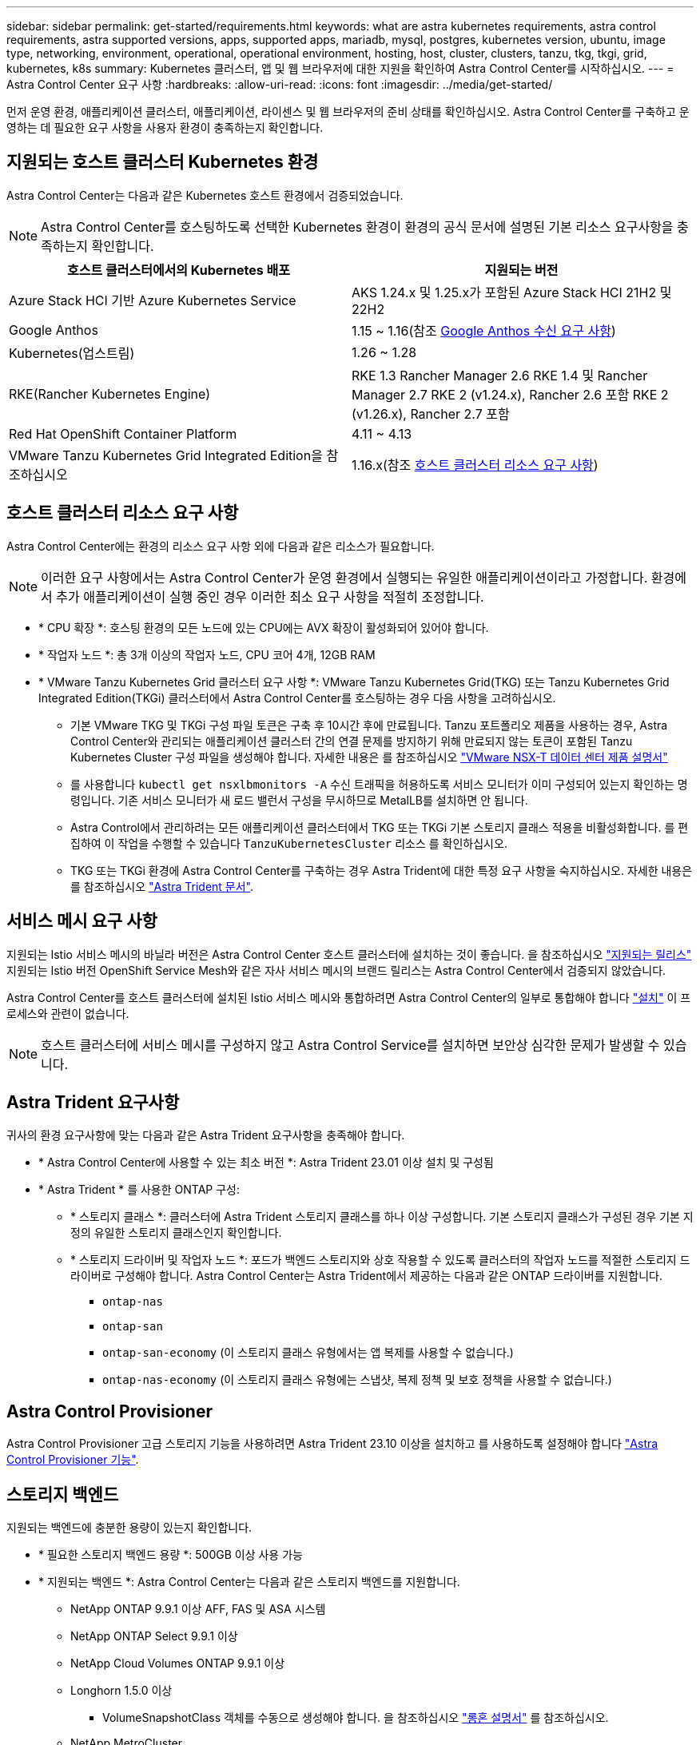 ---
sidebar: sidebar 
permalink: get-started/requirements.html 
keywords: what are astra kubernetes requirements, astra control requirements, astra supported versions, apps, supported apps, mariadb, mysql, postgres, kubernetes version, ubuntu, image type, networking, environment, operational, operational environment, hosting, host, cluster, clusters, tanzu, tkg, tkgi, grid, kubernetes, k8s 
summary: Kubernetes 클러스터, 앱 및 웹 브라우저에 대한 지원을 확인하여 Astra Control Center를 시작하십시오. 
---
= Astra Control Center 요구 사항
:hardbreaks:
:allow-uri-read: 
:icons: font
:imagesdir: ../media/get-started/


[role="lead"]
먼저 운영 환경, 애플리케이션 클러스터, 애플리케이션, 라이센스 및 웹 브라우저의 준비 상태를 확인하십시오. Astra Control Center를 구축하고 운영하는 데 필요한 요구 사항을 사용자 환경이 충족하는지 확인합니다.



== 지원되는 호스트 클러스터 Kubernetes 환경

Astra Control Center는 다음과 같은 Kubernetes 호스트 환경에서 검증되었습니다.


NOTE: Astra Control Center를 호스팅하도록 선택한 Kubernetes 환경이 환경의 공식 문서에 설명된 기본 리소스 요구사항을 충족하는지 확인합니다.

|===
| 호스트 클러스터에서의 Kubernetes 배포 | 지원되는 버전 


| Azure Stack HCI 기반 Azure Kubernetes Service | AKS 1.24.x 및 1.25.x가 포함된 Azure Stack HCI 21H2 및 22H2 


| Google Anthos | 1.15 ~ 1.16(참조 <<Google Anthos 수신 요구 사항>>) 


| Kubernetes(업스트림) | 1.26 ~ 1.28 


| RKE(Rancher Kubernetes Engine) | RKE 1.3 Rancher Manager 2.6
RKE 1.4 및 Rancher Manager 2.7
RKE 2 (v1.24.x), Rancher 2.6 포함
RKE 2 (v1.26.x), Rancher 2.7 포함 


| Red Hat OpenShift Container Platform | 4.11 ~ 4.13 


| VMware Tanzu Kubernetes Grid Integrated Edition을 참조하십시오 | 1.16.x(참조 <<호스트 클러스터 리소스 요구 사항>>) 
|===


== 호스트 클러스터 리소스 요구 사항

Astra Control Center에는 환경의 리소스 요구 사항 외에 다음과 같은 리소스가 필요합니다.


NOTE: 이러한 요구 사항에서는 Astra Control Center가 운영 환경에서 실행되는 유일한 애플리케이션이라고 가정합니다. 환경에서 추가 애플리케이션이 실행 중인 경우 이러한 최소 요구 사항을 적절히 조정합니다.

* * CPU 확장 *: 호스팅 환경의 모든 노드에 있는 CPU에는 AVX 확장이 활성화되어 있어야 합니다.
* * 작업자 노드 *: 총 3개 이상의 작업자 노드, CPU 코어 4개, 12GB RAM
* * VMware Tanzu Kubernetes Grid 클러스터 요구 사항 *: VMware Tanzu Kubernetes Grid(TKG) 또는 Tanzu Kubernetes Grid Integrated Edition(TKGi) 클러스터에서 Astra Control Center를 호스팅하는 경우 다음 사항을 고려하십시오.
+
** 기본 VMware TKG 및 TKGi 구성 파일 토큰은 구축 후 10시간 후에 만료됩니다. Tanzu 포트폴리오 제품을 사용하는 경우, Astra Control Center와 관리되는 애플리케이션 클러스터 간의 연결 문제를 방지하기 위해 만료되지 않는 토큰이 포함된 Tanzu Kubernetes Cluster 구성 파일을 생성해야 합니다. 자세한 내용은 를 참조하십시오 https://docs.vmware.com/en/VMware-NSX-T-Data-Center/3.2/nsx-application-platform/GUID-52A52C0B-9575-43B6-ADE2-E8640E22C29F.html["VMware NSX-T 데이터 센터 제품 설명서"^]
** 를 사용합니다 `kubectl get nsxlbmonitors -A` 수신 트래픽을 허용하도록 서비스 모니터가 이미 구성되어 있는지 확인하는 명령입니다. 기존 서비스 모니터가 새 로드 밸런서 구성을 무시하므로 MetalLB를 설치하면 안 됩니다.
** Astra Control에서 관리하려는 모든 애플리케이션 클러스터에서 TKG 또는 TKGi 기본 스토리지 클래스 적용을 비활성화합니다. 를 편집하여 이 작업을 수행할 수 있습니다 `TanzuKubernetesCluster` 리소스 를 확인하십시오.
** TKG 또는 TKGi 환경에 Astra Control Center를 구축하는 경우 Astra Trident에 대한 특정 요구 사항을 숙지하십시오. 자세한 내용은 를 참조하십시오 https://docs.netapp.com/us-en/trident/trident-get-started/kubernetes-deploy.html#other-known-configuration-options["Astra Trident 문서"^].






== 서비스 메시 요구 사항

지원되는 Istio 서비스 메시의 바닐라 버전은 Astra Control Center 호스트 클러스터에 설치하는 것이 좋습니다. 을 참조하십시오 https://istio.io/latest/docs/releases/supported-releases/["지원되는 릴리스"^] 지원되는 Istio 버전 OpenShift Service Mesh와 같은 자사 서비스 메시의 브랜드 릴리스는 Astra Control Center에서 검증되지 않았습니다.

Astra Control Center를 호스트 클러스터에 설치된 Istio 서비스 메시와 통합하려면 Astra Control Center의 일부로 통합해야 합니다 link:../get-started/install_acc.html["설치"] 이 프로세스와 관련이 없습니다.


NOTE: 호스트 클러스터에 서비스 메시를 구성하지 않고 Astra Control Service를 설치하면 보안상 심각한 문제가 발생할 수 있습니다.



== Astra Trident 요구사항

귀사의 환경 요구사항에 맞는 다음과 같은 Astra Trident 요구사항을 충족해야 합니다.

* * Astra Control Center에 사용할 수 있는 최소 버전 *: Astra Trident 23.01 이상 설치 및 구성됨
* * Astra Trident * 를 사용한 ONTAP 구성:
+
** * 스토리지 클래스 *: 클러스터에 Astra Trident 스토리지 클래스를 하나 이상 구성합니다. 기본 스토리지 클래스가 구성된 경우 기본 지정의 유일한 스토리지 클래스인지 확인합니다.
** * 스토리지 드라이버 및 작업자 노드 *: 포드가 백엔드 스토리지와 상호 작용할 수 있도록 클러스터의 작업자 노드를 적절한 스토리지 드라이버로 구성해야 합니다. Astra Control Center는 Astra Trident에서 제공하는 다음과 같은 ONTAP 드라이버를 지원합니다.
+
*** `ontap-nas`
*** `ontap-san`
*** `ontap-san-economy` (이 스토리지 클래스 유형에서는 앱 복제를 사용할 수 없습니다.)
*** `ontap-nas-economy` (이 스토리지 클래스 유형에는 스냅샷, 복제 정책 및 보호 정책을 사용할 수 없습니다.)








== Astra Control Provisioner

Astra Control Provisioner 고급 스토리지 기능을 사용하려면 Astra Trident 23.10 이상을 설치하고 를 사용하도록 설정해야 합니다 link:../use/enable-acp.html["Astra Control Provisioner 기능"].



== 스토리지 백엔드

지원되는 백엔드에 충분한 용량이 있는지 확인합니다.

* * 필요한 스토리지 백엔드 용량 *: 500GB 이상 사용 가능
* * 지원되는 백엔드 *: Astra Control Center는 다음과 같은 스토리지 백엔드를 지원합니다.
+
** NetApp ONTAP 9.9.1 이상 AFF, FAS 및 ASA 시스템
** NetApp ONTAP Select 9.9.1 이상
** NetApp Cloud Volumes ONTAP 9.9.1 이상
** Longhorn 1.5.0 이상
+
*** VolumeSnapshotClass 객체를 수동으로 생성해야 합니다. 을 참조하십시오 https://longhorn.io/docs/1.5.0/snapshots-and-backups/csi-snapshot-support/csi-volume-snapshot-associated-with-longhorn-snapshot/#create-a-csi-volumesnapshot-associated-with-longhorn-snapshot["롱혼 설명서"^] 를 참조하십시오.


** NetApp MetroCluster
+
*** 관리 Kubernetes 클러스터는 확장 구성에 있어야 합니다.


** 스토리지 백엔드는 지원되는 클라우드 공급자를 통해 제공됩니다






=== ONTAP 라이센스

Astra Control Center를 사용하려면 수행해야 할 작업에 따라 다음과 같은 ONTAP 라이센스가 있는지 확인합니다.

* 플랙스클론
* SnapMirror: 선택 사항. SnapMirror 기술을 사용하여 원격 시스템에 복제하는 경우에만 필요합니다. 을 참조하십시오 https://docs.netapp.com/us-en/ontap/data-protection/snapmirror-licensing-concept.html["SnapMirror 라이센스 정보"^].
* S3 라이센스: 선택 사항. ONTAP S3 버킷에만 필요


ONTAP 시스템에 필요한 라이센스가 있는지 확인하려면 을 참조하십시오 https://docs.netapp.com/us-en/ontap/system-admin/manage-licenses-concept.html["ONTAP 라이센스 관리"^].



=== NetApp MetroCluster

NetApp MetroCluster을 스토리지 백엔드로 사용하는 경우 다음을 수행해야 합니다.

* 사용하는 Astra Trident 드라이버에서 SVM 관리 LIF를 백엔드 옵션으로 지정합니다
* 적절한 ONTAP 라이센스가 있는지 확인합니다


MetroCluster LIF를 구성하려면 Astra Trident 문서를 참조하여 각 드라이버에 대한 자세한 정보를 확인하십시오.

* https://docs.netapp.com/us-en/trident/trident-use/ontap-san-examples.html["산"^]
* https://docs.netapp.com/us-en/trident/trident-use/ontap-nas-examples.html["NAS"^]




== 이미지 레지스트리

Astra Control Center 빌드 이미지를 푸시할 수 있는 기존 개인 Docker 이미지 레지스트리가 있어야 합니다. 이미지를 업로드할 이미지 레지스트리의 URL을 제공해야 합니다.



== Astra Control Center 라이센스

Astra Control Center에는 Astra Control Center 라이센스가 필요합니다. Astra Control Center를 설치할 때 4,800 CPU 장치에 대한 90일 평가 라이센스가 내장되어 있습니다. 용량 또는 다른 평가 조건이 필요하거나 전체 라이센스로 업그레이드하려는 경우 NetApp에서 다른 평가 라이센스 또는 전체 라이센스를 얻을 수 있습니다. 애플리케이션과 데이터를 보호하려면 라이센스가 필요합니다.

Astra Control Center는 무료 평가판을 신청하여 사용해 볼 수 있습니다. 등록을 통해 등록할 수 있습니다 link:https://bluexp.netapp.com/astra-register["여기"^].

라이센스를 설정하려면 을 참조하십시오 link:setup_overview.html["90일 평가판 라이센스를 사용합니다"^].

라이센스 작동 방법에 대한 자세한 내용은 을 참조하십시오 link:../concepts/licensing.html["라이센싱"^].



== 네트워킹 요구 사항

Astra Control Center가 올바르게 통신할 수 있도록 운영 환경을 구성합니다. 다음 네트워킹 구성이 필요합니다.

* * FQDN 주소 *: Astra Control Center에 대한 FQDN 주소가 있어야 합니다.
* * 인터넷 액세스 *: 인터넷에 대한 외부 액세스 권한이 있는지 여부를 확인해야 합니다. 그렇지 않으면 NetApp Cloud Insights에서 모니터링 및 메트릭 데이터를 수신하거나 지원 번들을 보내는 등 일부 기능이 제한될 수 있습니다 https://mysupport.netapp.com/site/["NetApp Support 사이트"^].
* * 포트 액세스 *: Astra Control Center를 호스팅하는 운영 환경은 다음 TCP 포트를 사용하여 통신합니다. 이러한 포트가 모든 방화벽을 통해 허용되는지 확인하고 Astra 네트워크에서 발생하는 HTTPS 송신 트래픽을 허용하도록 방화벽을 구성해야 합니다. 일부 포트에는 Astra Control Center를 호스팅하는 환경과 각 관리 클러스터(해당되는 경우) 간의 연결이 모두 필요합니다.



NOTE: Astra Control Center를 이중 스택 Kubernetes 클러스터에 구축할 수 있으며, Astra Control Center는 이중 스택 작업을 위해 구성된 애플리케이션 및 스토리지 백엔드를 관리할 수 있습니다. 이중 스택 클러스터 요구사항에 대한 자세한 내용은 를 참조하십시오 https://kubernetes.io/docs/concepts/services-networking/dual-stack/["Kubernetes 문서"^].

|===
| 출처 | 목적지 | 포트 | 프로토콜 | 목적 


| 클라이언트 PC | Astra 제어 센터 | 443 | HTTPS | UI/API 액세스 - Astra Control Center와 Astra Control Center에 액세스하는 데 사용되는 시스템 간에 이 포트가 양방향으로 열려 있는지 확인합니다 


| 소비자 평가 기준 | Astra Control Center 작업자 노드 | 9090 | HTTPS | 메트릭 데이터 통신 - 각 관리 클러스터가 Astra Control Center를 호스팅하는 클러스터의 이 포트에 액세스할 수 있는지 확인합니다 (양방향 통신 필요) 


| Astra 제어 센터 | Hosted Cloud Insights 서비스  | 443 | HTTPS | Cloud Insights 통신 


| Astra 제어 센터 | Amazon S3 스토리지 버킷 공급자 | 443 | HTTPS | Amazon S3 스토리지 통신 


| Astra 제어 센터 | NetApp AutoSupport를 참조하십시오  | 443 | HTTPS | NetApp AutoSupport 커뮤니케이션 


| Astra 제어 센터 | 관리형 Kubernetes 클러스터 | 443/6443 을 참조하십시오
* 참고 *: 관리되는 클러스터에서 사용하는 포트는 클러스터에 따라 다를 수 있습니다. 클러스터 소프트웨어 공급업체의 설명서를 참조하십시오. | HTTPS | 관리형 클러스터와의 통신 - Astra Control Center를 호스팅하는 클러스터와 관리되는 각 클러스터 간에 이 포트가 두 방식으로 열려 있는지 확인합니다 
|===


== 온프레미스 Kubernetes 클러스터의 수신

네트워크 수신 Astra Control Center 사용 유형을 선택할 수 있습니다. 기본적으로 Astra Control Center는 클러스터 차원의 리소스로 Astra Control Center 게이트웨이(서비스/traefik)를 배포합니다. 또한 Astra Control Center는 서비스 로드 밸런서가 사용자 환경에서 허용되는 경우 이를 사용할 수 있도록 지원합니다. 서비스 로드 밸런서를 사용하고 아직 서비스 로드 밸런서가 구성되어 있지 않은 경우 MetalLB 로드 밸런서를 사용하여 외부 IP 주소를 서비스에 자동으로 할당할 수 있습니다. 내부 DNS 서버 구성에서 Astra Control Center에 대해 선택한 DNS 이름을 부하 분산 IP 주소로 지정해야 합니다.


NOTE: 로드 밸런서는 Astra Control Center 작업자 노드 IP 주소와 동일한 서브넷에 있는 IP 주소를 사용해야 합니다.

자세한 내용은 을 참조하십시오 link:../get-started/install_acc.html#set-up-ingress-for-load-balancing["부하 분산을 위한 수신 설정"^].



=== Google Anthos 수신 요구 사항

Google Anthos 클러스터에서 Astra Control Center를 호스팅할 때 Google Anthos에는 MetalLB 로드 밸런서와 Istio 수신 서비스가 기본적으로 포함되어 있으므로 설치 중에 Astra Control Center의 일반적인 수신 기능을 사용할 수 있습니다. 을 참조하십시오 link:install_acc.html#configure-astra-control-center["Astra Control Center를 구성합니다"^] 를 참조하십시오.



== 지원되는 웹 브라우저

Astra Control Center는 1280 x 720의 최소 해상도로 최신 버전의 Firefox, Safari 및 Chrome을 지원합니다.



== 애플리케이션 클러스터에 대한 추가 요구사항

Astra Control Center 기능을 사용하려는 경우 다음 요구 사항을 염두에 두십시오.

* * 애플리케이션 클러스터 요구 사항 *: link:../get-started/setup_overview.html#prepare-your-environment-for-cluster-management-using-astra-control["클러스터 관리 요구 사항"^]
+
** * 관리되는 애플리케이션 요구 사항 *: link:../use/manage-apps.html#application-management-requirements["설명합니다"^]
** * 앱 복제에 대한 추가 요구 사항 *: link:../use/replicate_snapmirror.html#replication-prerequisites["복제 사전 요구 사항"^]






== 다음 단계

를 봅니다 link:quick-start.html["빠른 시작"^] 개요.
